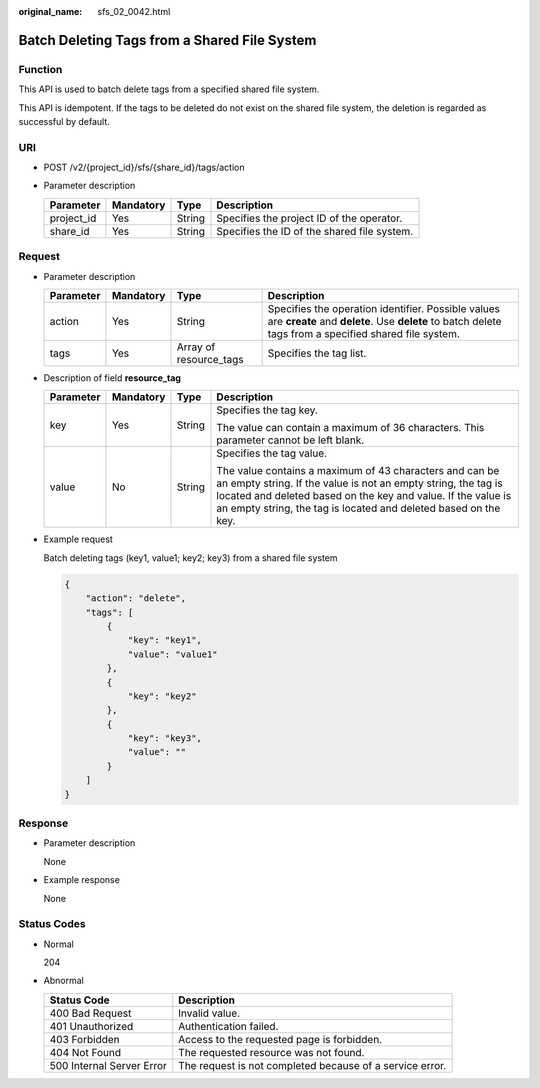 :original_name: sfs_02_0042.html

.. _sfs_02_0042:

Batch Deleting Tags from a Shared File System
=============================================

Function
--------

This API is used to batch delete tags from a specified shared file system.

This API is idempotent. If the tags to be deleted do not exist on the shared file system, the deletion is regarded as successful by default.

URI
---

-  POST /v2/{project_id}/sfs/{share_id}/tags/action
-  Parameter description

   ========== ========= ====== ===========================================
   Parameter  Mandatory Type   Description
   ========== ========= ====== ===========================================
   project_id Yes       String Specifies the project ID of the operator.
   share_id   Yes       String Specifies the ID of the shared file system.
   ========== ========= ====== ===========================================

Request
-------

-  Parameter description

   +-----------+-----------+------------------------+-------------------------------------------------------------------------------------------------------------------------------------------------------------+
   | Parameter | Mandatory | Type                   | Description                                                                                                                                                 |
   +===========+===========+========================+=============================================================================================================================================================+
   | action    | Yes       | String                 | Specifies the operation identifier. Possible values are **create** and **delete**. Use **delete** to batch delete tags from a specified shared file system. |
   +-----------+-----------+------------------------+-------------------------------------------------------------------------------------------------------------------------------------------------------------+
   | tags      | Yes       | Array of resource_tags | Specifies the tag list.                                                                                                                                     |
   +-----------+-----------+------------------------+-------------------------------------------------------------------------------------------------------------------------------------------------------------+

-  Description of field **resource_tag**

   +-----------------+-----------------+-----------------+-------------------------------------------------------------------------------------------------------------------------------------------------------------------------------------------------------------------------------------------------------------+
   | Parameter       | Mandatory       | Type            | Description                                                                                                                                                                                                                                                 |
   +=================+=================+=================+=============================================================================================================================================================================================================================================================+
   | key             | Yes             | String          | Specifies the tag key.                                                                                                                                                                                                                                      |
   |                 |                 |                 |                                                                                                                                                                                                                                                             |
   |                 |                 |                 | The value can contain a maximum of 36 characters. This parameter cannot be left blank.                                                                                                                                                                      |
   +-----------------+-----------------+-----------------+-------------------------------------------------------------------------------------------------------------------------------------------------------------------------------------------------------------------------------------------------------------+
   | value           | No              | String          | Specifies the tag value.                                                                                                                                                                                                                                    |
   |                 |                 |                 |                                                                                                                                                                                                                                                             |
   |                 |                 |                 | The value contains a maximum of 43 characters and can be an empty string. If the value is not an empty string, the tag is located and deleted based on the key and value. If the value is an empty string, the tag is located and deleted based on the key. |
   +-----------------+-----------------+-----------------+-------------------------------------------------------------------------------------------------------------------------------------------------------------------------------------------------------------------------------------------------------------+

-  Example request

   Batch deleting tags (key1, value1; key2; key3) from a shared file system

   .. code-block::

      {
          "action": "delete",
          "tags": [
              {
                  "key": "key1",
                  "value": "value1"
              },
              {
                  "key": "key2"
              },
              {
                  "key": "key3",
                  "value": ""
              }
          ]
      }

Response
--------

-  Parameter description

   None

-  Example response

   None

Status Codes
------------

-  Normal

   204

-  Abnormal

   +---------------------------+----------------------------------------------------------+
   | Status Code               | Description                                              |
   +===========================+==========================================================+
   | 400 Bad Request           | Invalid value.                                           |
   +---------------------------+----------------------------------------------------------+
   | 401 Unauthorized          | Authentication failed.                                   |
   +---------------------------+----------------------------------------------------------+
   | 403 Forbidden             | Access to the requested page is forbidden.               |
   +---------------------------+----------------------------------------------------------+
   | 404 Not Found             | The requested resource was not found.                    |
   +---------------------------+----------------------------------------------------------+
   | 500 Internal Server Error | The request is not completed because of a service error. |
   +---------------------------+----------------------------------------------------------+
